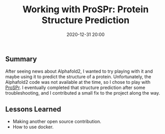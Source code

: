 #+title: Working with ProSPr: Protein Structure Prediction
#+date: 2020-12-31 20:00
#+tags: bar

#+haunt_base_dir: /home/tassos/software/tassos-website
#+haunt_images_dir: /images/
#+haunt_metadata: ((recent . t) (status . "Completed") (purpose . "Learn more about protein structure prediction"))
#+options: toc:nil num:nil

** Summary
After seeing news about Alphafold2, I wanted to try playing with it and maybe
using it to predict the structure of a protein. Unfortunately, the Alphafold2
code was not available at the time, so I chose to play with [[https://github.com/dellacortelab/prospr/][ProSPr]]. I eventually
completed that structure prediction after some troubleshooting, and I
contributed a small fix to the project along the way.

** Lessons Learned
- Making another open source contribution.
- How to use docker.
